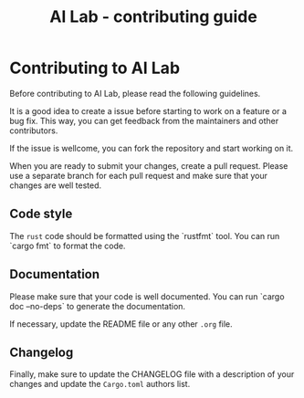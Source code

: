 # https://github.com/felixbd/ai-lab -*- mode: org; coding: utf-8; -*-
# -----------------------------------------------------------------------------
#+TITLE: AI Lab - contributing guide

* Contributing to AI Lab

Before contributing to AI Lab, please read the following guidelines.

It is a good idea to create a issue before starting to work on a feature or a bug fix.
This way, you can get feedback from the maintainers and other contributors.

If the issue is wellcome, you can fork the repository and start working on it.

When you are ready to submit your changes, create a pull request.
Please use a separate branch for each pull request and make sure that your changes are well tested.


** Code style

The ~rust~ code should be formatted using the `rustfmt` tool.
You can run `cargo fmt` to format the code.


** Documentation

Please make sure that your code is well documented.
You can run `cargo doc --no-deps` to generate the documentation.

If necessary, update the README file or any other ~.org~ file.


** Changelog

Finally, make sure to update the CHANGELOG file with a description of your changes
and update the ~Cargo.toml~ authors list.
